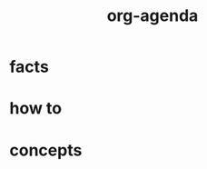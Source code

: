:PROPERTIES:
:ID:       b531acfa-7397-4184-bd9f-62207e5b0021
:END:
#+title: org-agenda
#+filetags: :what_is:

* facts
* how to
* concepts
